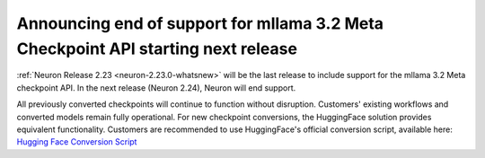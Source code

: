 .. post:: May 15, 2025
    :language: en
    :tags: announce-eos-mllama-checkpoint

.. _announce-eos-mllama-checkpoint:

Announcing end of support for mllama 3.2 Meta Checkpoint API starting next release
--------------------------------------------------------------------------------------

:ref:`Neuron Release 2.23 <neuron-2.23.0-whatsnew>` will be the last release to include support for the mllama 3.2 Meta checkpoint API. In the next release (Neuron 2.24), Neuron will end support.

All previously converted checkpoints will continue to function without disruption. Customers' existing workflows and converted models remain fully operational. For new checkpoint conversions, the HuggingFace solution provides equivalent functionality. Customers are recommended to use HuggingFace's official conversion script, available here:
`Hugging Face Conversion Script <https://github.com/huggingface/transformers/blob/main/src/transformers/models/mllama/convert_mllama_weights_to_hf.py>`_
